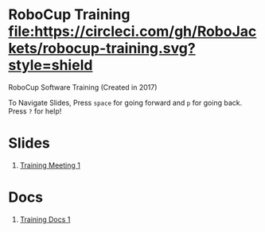 * RoboCup Training [[https://circleci.com/gh/RoboJackets/robocup-training][file:https://circleci.com/gh/RoboJackets/robocup-training.svg?style=shield]]
RoboCup Software Training (Created in 2017)

To Navigate Slides, Press ~space~ for going forward and ~p~ for going back. Press ~?~ for help!

* Slides
1. [[https://robojackets.github.io/robocup-training/slides/1][Training Meeting 1]]

* Docs
1. [[https://robojackets.github.io/robocup-software/t20161.html][Training Docs 1]]
